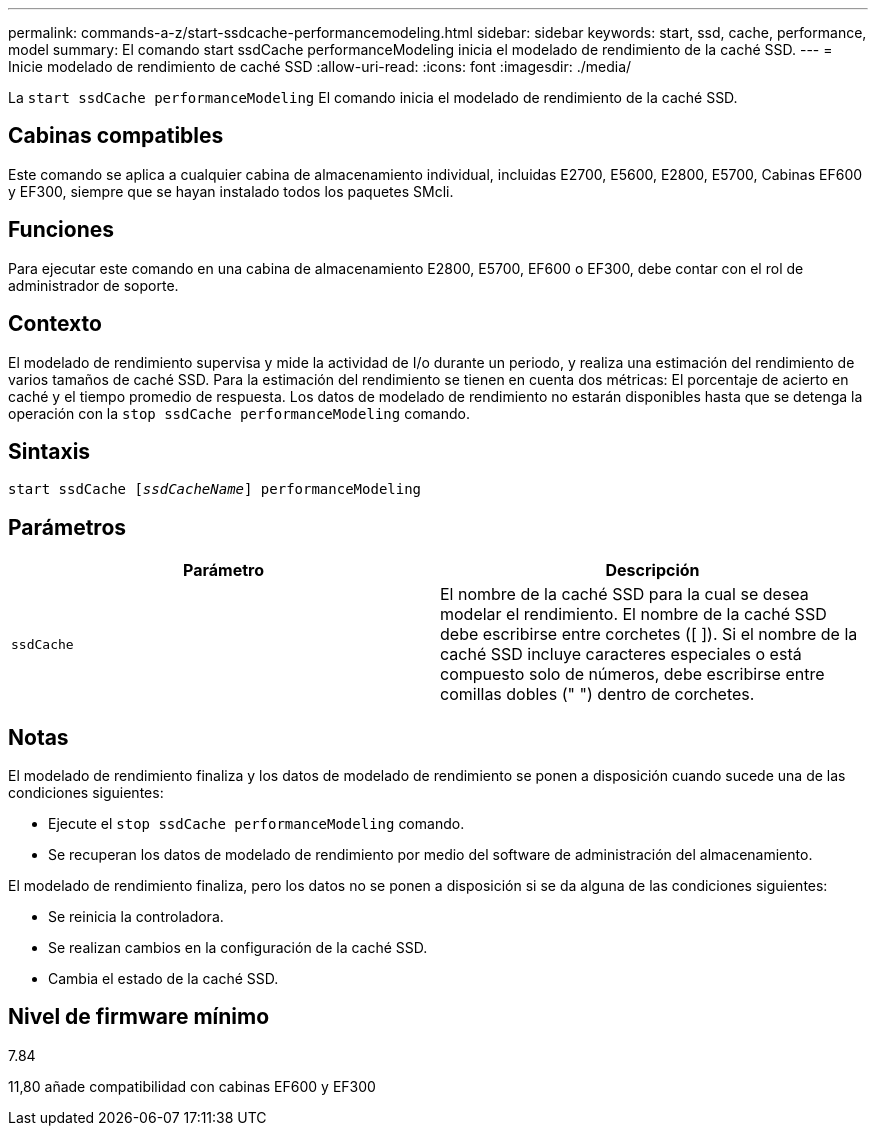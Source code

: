 ---
permalink: commands-a-z/start-ssdcache-performancemodeling.html 
sidebar: sidebar 
keywords: start, ssd, cache, performance, model 
summary: El comando start ssdCache performanceModeling inicia el modelado de rendimiento de la caché SSD. 
---
= Inicie modelado de rendimiento de caché SSD
:allow-uri-read: 
:icons: font
:imagesdir: ./media/


[role="lead"]
La `start ssdCache performanceModeling` El comando inicia el modelado de rendimiento de la caché SSD.



== Cabinas compatibles

Este comando se aplica a cualquier cabina de almacenamiento individual, incluidas E2700, E5600, E2800, E5700, Cabinas EF600 y EF300, siempre que se hayan instalado todos los paquetes SMcli.



== Funciones

Para ejecutar este comando en una cabina de almacenamiento E2800, E5700, EF600 o EF300, debe contar con el rol de administrador de soporte.



== Contexto

El modelado de rendimiento supervisa y mide la actividad de I/o durante un periodo, y realiza una estimación del rendimiento de varios tamaños de caché SSD. Para la estimación del rendimiento se tienen en cuenta dos métricas: El porcentaje de acierto en caché y el tiempo promedio de respuesta. Los datos de modelado de rendimiento no estarán disponibles hasta que se detenga la operación con la `stop ssdCache performanceModeling` comando.



== Sintaxis

[listing, subs="+macros"]
----
start ssdCache pass:quotes[[_ssdCacheName_]] performanceModeling
----


== Parámetros

[cols="2*"]
|===
| Parámetro | Descripción 


 a| 
`ssdCache`
 a| 
El nombre de la caché SSD para la cual se desea modelar el rendimiento. El nombre de la caché SSD debe escribirse entre corchetes ([ ]). Si el nombre de la caché SSD incluye caracteres especiales o está compuesto solo de números, debe escribirse entre comillas dobles (" ") dentro de corchetes.

|===


== Notas

El modelado de rendimiento finaliza y los datos de modelado de rendimiento se ponen a disposición cuando sucede una de las condiciones siguientes:

* Ejecute el `stop ssdCache performanceModeling` comando.
* Se recuperan los datos de modelado de rendimiento por medio del software de administración del almacenamiento.


El modelado de rendimiento finaliza, pero los datos no se ponen a disposición si se da alguna de las condiciones siguientes:

* Se reinicia la controladora.
* Se realizan cambios en la configuración de la caché SSD.
* Cambia el estado de la caché SSD.




== Nivel de firmware mínimo

7.84

11,80 añade compatibilidad con cabinas EF600 y EF300
